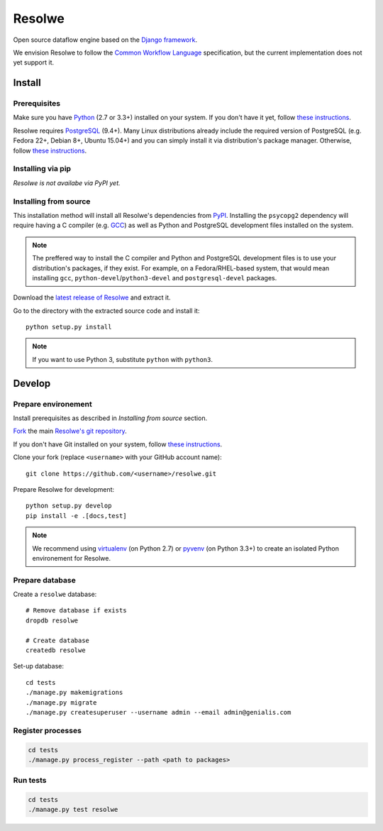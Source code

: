 =======
Resolwe
=======

Open source dataflow engine based on the `Django framework`_.

We envision Resolwe to follow the `Common Workflow Language`_ specification,
but the current implementation does not yet support it.

.. _Django framework: https://www.djangoproject.com/
.. _Common Workflow Language: https://github.com/common-workflow-language/common-workflow-language

-------
Install
-------

.. _install-prerequisites:

Prerequisites
-------------

Make sure you have Python_ (2.7 or 3.3+) installed on your system. If you don't
have it yet, follow `these instructions
<https://docs.python.org/3/using/index.html>`__.

Resolwe requires PostgreSQL_ (9.4+). Many Linux distributions already include
the required version of PostgreSQL (e.g. Fedora 22+, Debian 8+, Ubuntu 15.04+)
and you can simply install it via distribution's package manager.
Otherwise, follow `these instructions
<https://wiki.postgresql.org/wiki/Detailed_installation_guides>`__.

.. _Python: https://www.python.org/
.. _PostgreSQL: http://www.postgresql.org/

Installing via pip
------------------

*Resolwe is not availabe via PyPI yet.*

Installing from source
----------------------

This installation method will install all Resolwe's dependencies from PyPI_.
Installing the ``psycopg2`` dependency will require having a C compiler
(e.g. GCC_) as well as Python and PostgreSQL development files installed on
the system.

.. note::

    The preffered way to install the C compiler and Python and PostgreSQL
    development files is to use your distribution's packages, if they exist.
    For example, on a Fedora/RHEL-based system, that would mean installing
    ``gcc``, ``python-devel``/``python3-devel`` and ``postgresql-devel``
    packages.

Download the `latest release of Resolwe
<https://github.com/genialis/resolwe/archive/master.tar.gz>`_ and extract it.

Go to the directory with the extracted source code and install it::

    python setup.py install

.. note::

    If you want to use Python 3, substitute ``python`` with ``python3``.

.. _PyPi: https://pypi.python.org/
.. _GCC: https://gcc.gnu.org/

-------
Develop
-------

Prepare environement
--------------------

Install prerequisites as described in *Installing from source* section.

`Fork <https://help.github.com/articles/fork-a-repo>`__ the main `Resolwe's git
repository <https://github.com/genialis/resolwe>`_.

If you don't have Git installed on your system, follow `these
instructions <http://git-scm.com/book/en/v2/Getting-Started-Installing-Git>`__.

Clone your fork (replace ``<username>`` with your GitHub account name)::

    git clone https://github.com/<username>/resolwe.git

Prepare Resolwe for development::

    python setup.py develop
    pip install -e .[docs,test]

.. note::

    We recommend using `virtualenv <https://virtualenv.pypa.io/>`_ (on
    Python 2.7) or `pyvenv <http://docs.python.org/3/library/venv.html>`_ (on
    Python 3.3+) to create an isolated Python environement for Resolwe.

Prepare database
----------------

Create a ``resolwe`` database::

    # Remove database if exists
    dropdb resolwe

    # Create database
    createdb resolwe

Set-up database::

    cd tests
    ./manage.py makemigrations
    ./manage.py migrate
    ./manage.py createsuperuser --username admin --email admin@genialis.com

Register processes
------------------

.. code-block::

    cd tests
    ./manage.py process_register --path <path to packages>

Run tests
---------

.. code-block::

    cd tests
    ./manage.py test resolwe
